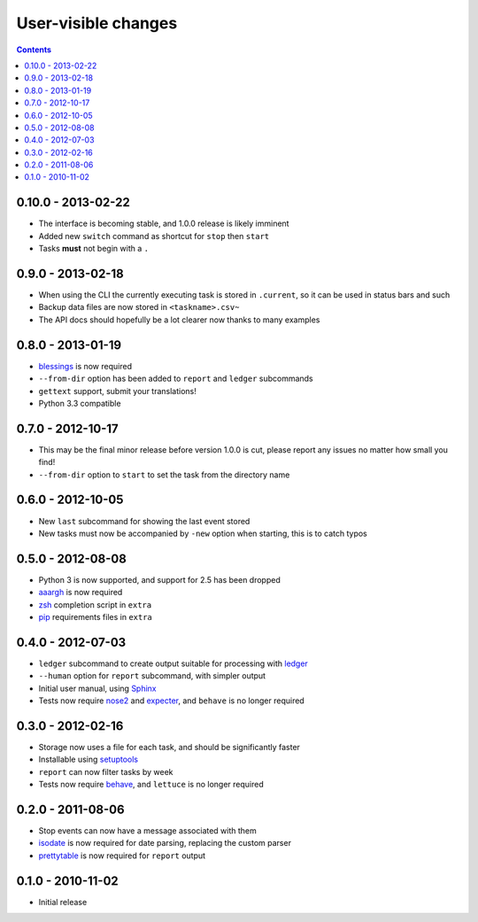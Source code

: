 User-visible changes
====================

.. contents::

0.10.0 - 2013-02-22
-------------------

* The interface is becoming stable, and 1.0.0 release is likely imminent
* Added new ``switch`` command as shortcut for ``stop`` then ``start``
* Tasks **must** not begin with a ``.``

0.9.0 - 2013-02-18
------------------

* When using the CLI the currently executing task is stored in ``.current``,
  so it can be used in status bars and such
* Backup data files are now stored in ``<taskname>.csv~``
* The API docs should hopefully be a lot clearer now thanks to many examples

0.8.0 - 2013-01-19
------------------

* blessings_ is now required
* ``--from-dir`` option has been added to ``report`` and ``ledger`` subcommands
* ``gettext`` support, submit your translations!
* Python 3.3 compatible

.. _blessings: http://pypi.python.org/pypi/blessings/

0.7.0 - 2012-10-17
------------------

* This may be the final minor release before version 1.0.0 is cut, please report
  any issues no matter how small you find!
* ``--from-dir`` option to ``start`` to set the task from the directory name

0.6.0 - 2012-10-05
------------------

* New ``last`` subcommand for showing the last event stored
* New tasks must now be accompanied by ``-new`` option when starting, this is
  to catch typos

0.5.0 - 2012-08-08
------------------

* Python 3 is now supported, and support for 2.5 has been dropped
* aaargh_ is now required
* zsh_ completion script in ``extra``
* pip_ requirements files in ``extra``

.. _aaargh: http://pypi.python.org/pypi/aaargh/
.. _zsh: http://www.zsh.org/
.. _pip: http://pypi.python.org/pypi/pip/

0.4.0 - 2012-07-03
------------------

* ``ledger`` subcommand to create output suitable for processing with ledger_
* ``--human`` option for ``report`` subcommand, with simpler output
* Initial user manual, using Sphinx_
* Tests now require nose2_ and expecter_, and ``behave`` is no longer required

.. _ledger: http://ledger-cli.org/
.. _Sphinx: http://sphinx.pocoo.org/
.. _nose2: http://pypi.python.org/pypi/nose2/
.. _expecter: http://pypi.python.org/pypi/expecter/

0.3.0 - 2012-02-16
------------------

* Storage now uses a file for each task, and should be significantly faster
* Installable using setuptools_
* ``report`` can now filter tasks by week
* Tests now require behave_, and ``lettuce`` is no longer required

.. _setuptools: http://pypi.python.org/pypi/distribute
.. _behave: http://pypi.python.org/pypi/behave/

0.2.0 - 2011-08-06
------------------

* Stop events can now have a message associated with them
* isodate_ is now required for date parsing, replacing the custom parser
* prettytable_ is now required for ``report`` output

.. _isodate: http://pypi.python.org/pypi/isodate/
.. _prettytable: http://code.google.com/p/prettytable/

0.1.0 - 2010-11-02
------------------

* Initial release
